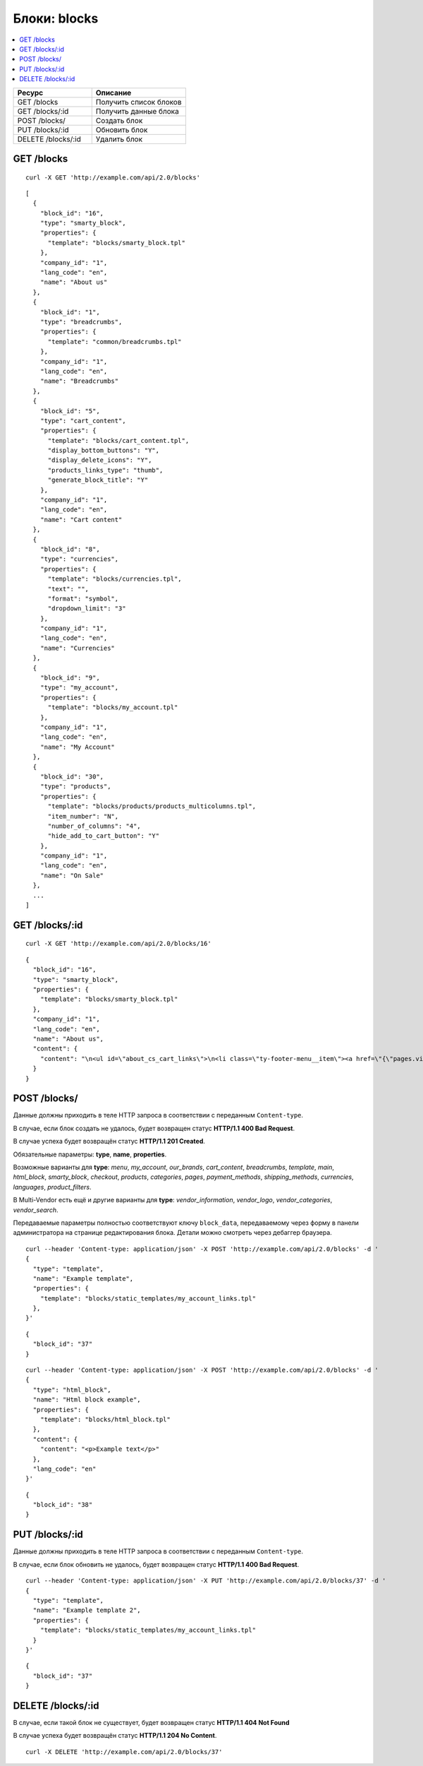 *************
Блоки: blocks
*************

.. contents::
   :backlinks: none
   :local:

.. list-table::
    :header-rows: 1
    :widths: 25 30

    *   -   Ресурс 
        -   Описание
    *   -   GET /blocks
        -   Получить список блоков
    *   -   GET /blocks/:id
        -   Получить данные блока
    *   -   POST /blocks/
        -   Создать блок
    *   -   PUT /blocks/:id
        -   Обновить блок
    *   -   DELETE /blocks/:id
        -   Удалить блок

===========
GET /blocks
===========

::

  curl -X GET 'http://example.com/api/2.0/blocks'

::

  [
    {
      "block_id": "16",
      "type": "smarty_block",
      "properties": {
        "template": "blocks/smarty_block.tpl"
      },
      "company_id": "1",
      "lang_code": "en",
      "name": "About us"
    },
    {
      "block_id": "1",
      "type": "breadcrumbs",
      "properties": {
        "template": "common/breadcrumbs.tpl"
      },
      "company_id": "1",
      "lang_code": "en",
      "name": "Breadcrumbs"
    },
    {
      "block_id": "5",
      "type": "cart_content",
      "properties": {
        "template": "blocks/cart_content.tpl",
        "display_bottom_buttons": "Y",
        "display_delete_icons": "Y",
        "products_links_type": "thumb",
        "generate_block_title": "Y"
      },
      "company_id": "1",
      "lang_code": "en",
      "name": "Cart content"
    },
    {
      "block_id": "8",
      "type": "currencies",
      "properties": {
        "template": "blocks/currencies.tpl",
        "text": "",
        "format": "symbol",
        "dropdown_limit": "3"
      },
      "company_id": "1",
      "lang_code": "en",
      "name": "Currencies"
    },
    {
      "block_id": "9",
      "type": "my_account",
      "properties": {
        "template": "blocks/my_account.tpl"
      },
      "company_id": "1",
      "lang_code": "en",
      "name": "My Account"
    },
    {
      "block_id": "30",
      "type": "products",
      "properties": {
        "template": "blocks/products/products_multicolumns.tpl",
        "item_number": "N",
        "number_of_columns": "4",
        "hide_add_to_cart_button": "Y"
      },
      "company_id": "1",
      "lang_code": "en",
      "name": "On Sale"
    },
    ...
  ]

===============
GET /blocks/:id
===============

::

  curl -X GET 'http://example.com/api/2.0/blocks/16'

::

  {
    "block_id": "16",
    "type": "smarty_block",
    "properties": {
      "template": "blocks/smarty_block.tpl"
    },
    "company_id": "1",
    "lang_code": "en",
    "name": "About us",
    "content": {
      "content": "\n<ul id=\"about_cs_cart_links\">\n<li class=\"ty-footer-menu__item\"><a href=\"{\"pages.view?page_id=1\"|fn_url}\">Our team</a></li>\n<li class=\"ty-footer-menu__item\"><a href=\"{\"pages.view?page_id=3\"|fn_url}\">Privacy policy</a></li>\n</ul>"
    }
  }

=============
POST /blocks/
=============

Данные должны приходить в теле HTTP запроса в соответствии с переданным ``Content-type``.

В случае, если блок создать не удалось, будет возвращен статус **HTTP/1.1 400 Bad Request**.

В случае успеха будет возвращён статус **HTTP/1.1 201 Created**.

Обязательные параметры: **type**, **name**, **properties**.

Возможные варианты для **type**: *menu*, *my_account*, *our_brands*, *cart_content*, *breadcrumbs*, *template*, *main*, *html_block*, *smarty_block*, *checkout*, *products*, *categories*, *pages*, *payment_methods*, *shipping_methods*, *currencies*, *languages*, *product_filters*. 

В Multi-Vendor есть ещё и другие варианты для **type**: *vendor_information*, *vendor_logo*, *vendor_categories*, *vendor_search*.

Передаваемые параметры полностью соответствуют ключу ``block_data``, передаваемому через форму в панели администратора на странице редактирования блока. Детали можно смотреть через дебаггер браузера.

::

  curl --header 'Content-type: application/json' -X POST 'http://example.com/api/2.0/blocks' -d '
  {
    "type": "template",
    "name": "Example template",
    "properties": {
      "template": "blocks/static_templates/my_account_links.tpl"
    },
  }'

::
  
  {
    "block_id": "37"
  }

::

  curl --header 'Content-type: application/json' -X POST 'http://example.com/api/2.0/blocks' -d '
  {
    "type": "html_block",
    "name": "Html block example",
    "properties": {
      "template": "blocks/html_block.tpl"
    },
    "content": {
      "content": "<p>Example text</p>"
    },
    "lang_code": "en"
  }'

::

  {
    "block_id": "38"
  }

===============
PUT /blocks/:id
===============

Данные должны приходить в теле HTTP запроса в соответствии с переданным ``Content-type``.

В случае, если блок обновить не удалось, будет возвращен статус **HTTP/1.1 400 Bad Request**.

::

  curl --header 'Content-type: application/json' -X PUT 'http://example.com/api/2.0/blocks/37' -d '
  {
    "type": "template",
    "name": "Example template 2",
    "properties": {
      "template": "blocks/static_templates/my_account_links.tpl"
    }
  }'

::

  {
    "block_id": "37"
  }    

====================
DELETE /blocks/:id
====================

В случае, если такой блок не существует, будет возвращен статус **HTTP/1.1 404 Not Found**

В случае успеха будет возвращён статус **HTTP/1.1 204 No Content**.

::

  curl -X DELETE 'http://example.com/api/2.0/blocks/37'
